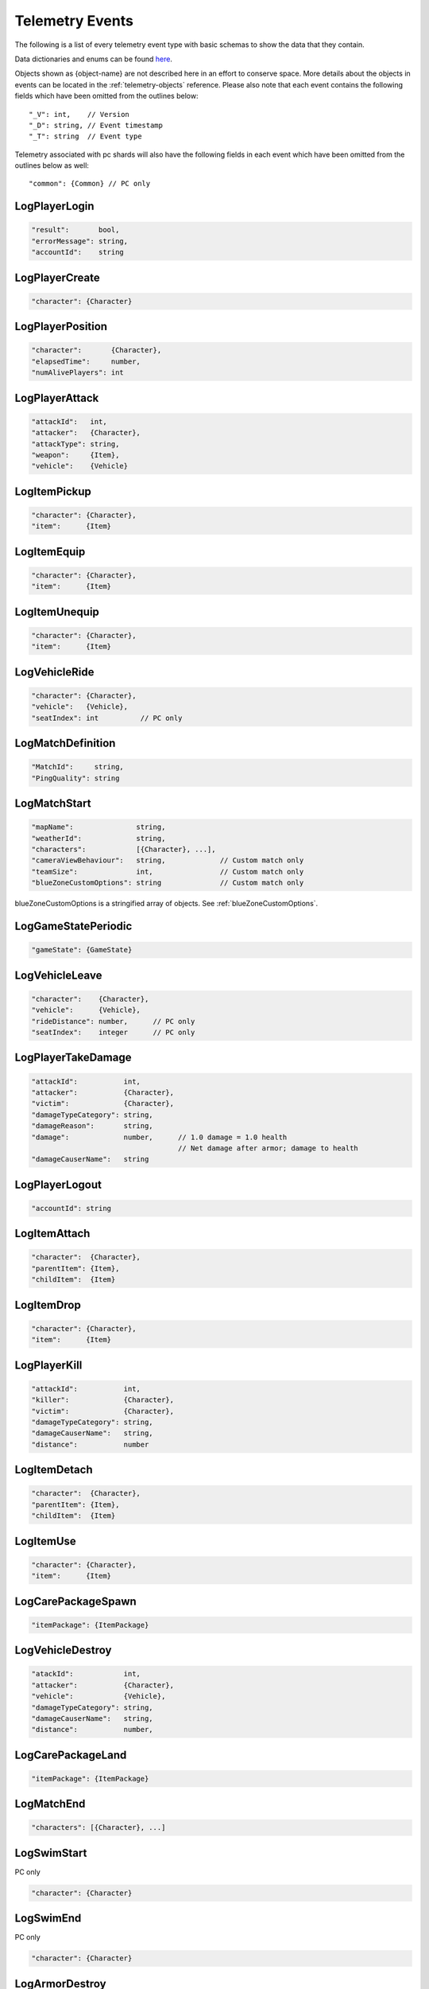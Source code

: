 .. _telemetry-events:

Telemetry Events
================

The following is a list of every telemetry event type with basic schemas to show the data that they contain. 

Data dictionaries and enums can be found  `here <https://github.com/pubg/api-assets>`_.

Objects shown as {object-name} are not described here in an effort to conserve space. More details about the objects in events can be located in the :ref:`telemetry-objects` reference. Please also note that each event contains the following fields which have been omitted from the outlines below::

  "_V": int,    // Version
  "_D": string, // Event timestamp
  "_T": string  // Event type

Telemetry associated with pc shards will also have the following fields in each event which have been omitted from the outlines below as well::

  "common": {Common} // PC only



LogPlayerLogin
--------------
.. code-block:: none

  "result":       bool,
  "errorMessage": string,
  "accountId":    string



LogPlayerCreate
---------------
.. code-block:: none

  "character": {Character}



LogPlayerPosition
-----------------
.. code-block:: none

  "character":       {Character},
  "elapsedTime":     number,
  "numAlivePlayers": int



LogPlayerAttack
---------------
.. code-block:: none

  "attackId":   int,
  "attacker":   {Character},
  "attackType": string,
  "weapon":     {Item},
  "vehicle":    {Vehicle}



LogItemPickup
-------------
.. code-block:: none

  "character": {Character},
  "item":      {Item}



LogItemEquip
------------
.. code-block:: none

  "character": {Character},
  "item":      {Item}



LogItemUnequip
--------------
.. code-block:: none

  "character": {Character},
  "item":      {Item}



LogVehicleRide
--------------
.. code-block:: none

  "character": {Character},
  "vehicle":   {Vehicle},
  "seatIndex": int          // PC only



LogMatchDefinition
------------------
.. code-block:: none

  "MatchId":     string,
  "PingQuality": string



LogMatchStart
-------------
.. code-block:: none

  "mapName":               string,
  "weatherId":             string,
  "characters":            [{Character}, ...],
  "cameraViewBehaviour":   string,             // Custom match only
  "teamSize":              int,                // Custom match only
  "blueZoneCustomOptions": string              // Custom match only

blueZoneCustomOptions is a stringified array of objects. See :ref:`blueZoneCustomOptions`.



LogGameStatePeriodic
--------------------
.. code-block:: none

  "gameState": {GameState}



LogVehicleLeave
---------------
.. code-block:: none

  "character":    {Character},
  "vehicle":      {Vehicle},
  "rideDistance": number,      // PC only
  "seatIndex":    integer      // PC only



LogPlayerTakeDamage
-------------------
.. code-block:: none

  "attackId":           int,
  "attacker":           {Character},
  "victim":             {Character},
  "damageTypeCategory": string,
  "damageReason":       string,
  "damage":             number,      // 1.0 damage = 1.0 health 
                                     // Net damage after armor; damage to health
  "damageCauserName":   string





LogPlayerLogout
---------------
.. code-block:: none

  "accountId": string



LogItemAttach
-------------
.. code-block:: none

  "character":  {Character},
  "parentItem": {Item},
  "childItem":  {Item}



LogItemDrop
-----------
.. code-block:: none

  "character": {Character},
  "item":      {Item}



LogPlayerKill
-------------
.. code-block:: none

  "attackId":           int,
  "killer":             {Character},
  "victim":             {Character},
  "damageTypeCategory": string,
  "damageCauserName":   string,
  "distance":           number



LogItemDetach
-------------
.. code-block:: none

  "character":  {Character},
  "parentItem": {Item},
  "childItem":  {Item}



LogItemUse
----------
.. code-block:: none

  "character": {Character},
  "item":      {Item}



LogCarePackageSpawn
-------------------
.. code-block:: none

  "itemPackage": {ItemPackage}



LogVehicleDestroy
-----------------
.. code-block:: none

  "atackId":            int,
  "attacker":           {Character},
  "vehicle":            {Vehicle},
  "damageTypeCategory": string,
  "damageCauserName":   string,
  "distance":           number,



LogCarePackageLand
------------------
.. code-block:: none

  "itemPackage": {ItemPackage}



LogMatchEnd
-----------
.. code-block:: none

  "characters": [{Character}, ...]



LogSwimStart
------------
PC only

.. code-block:: none

  "character": {Character}


LogSwimEnd
----------
PC only

.. code-block:: none

  "character": {Character}



LogArmorDestroy
---------------
PC only

.. code-block:: none

  "attackId":           int,
  "attacker":           {Character},
  "victim":             {Character},
  "damageTypeCategory": string,
  "damageReason":       string,
  "damageCauserName":   string,
  "item":               {Item},
  "distance":           number
